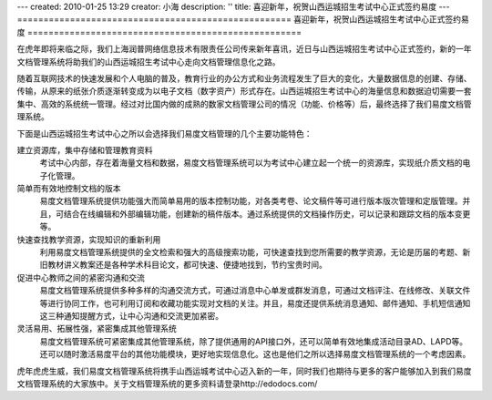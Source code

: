 ---
created: 2010-01-25 13:29
creator: 小海
description: ''
title: 喜迎新年，祝贺山西运城招生考试中心正式签约易度
---
====================================================
喜迎新年，祝贺山西运城招生考试中心正式签约易度
====================================================

在虎年即将来临之际，我们上海润普网络信息技术有限责任公司传来新年喜讯，近日与山西运城招生考试中心正式签约，新的一年文档管理系统将助我们的山西运城招生考试中心走向文档管理信息化之路。

随着互联网技术的快速发展和个人电脑的普及，教育行业的办公方式和业务流程发生了巨大的变化，大量数据信息的创建、存储、传输，从原来的纸张介质逐渐转变成为以电子文档（数字资产）形式存在。山西运城招生考试中心的海量信息和数据迫切需要一套集中、高效的系统统一管理。经过对比国内做的成熟的数家文档管理公司的情况（功能、价格等）后，最终选择了我们易度文档管理系统。

下面是山西运城招生考试中心之所以会选择我们易度文档管理的几个主要功能特色：

建立资源库，集中存储和管理教育资料 
   考试中心内部，存在着海量文档和数据，易度文档管理系统可以为考试中心建立起一个统一的资源库，实现纸介质文档的电子化管理。

简单而有效地控制文档的版本
   易度文档管理系统提供功能强大而简单易用的版本控制功能，对各类考卷、论文稿件等可进行版本版次管理和定版管理。并且，可结合在线编辑和外部编辑功能，创建新的稿件版本。通过系统提供的文档操作历史，可以记录和跟踪文档的版本变更等。 

快速查找教学资源，实现知识的重新利用 
   利用易度文档管理系统提供的全文检索和强大的高级搜索功能，可快速查找到您所需要的教学资源，无论是历届的考题、新旧教材讲义教案还是各种学术科目论文，都可快速、便捷地找到，节约宝贵时间。 

促进中心教师之间的紧密沟通和交流 
   易度文档管理系统提供多种多样的沟通交流方式，可通过消息中心单发或群发消息，可通过文档评注、在线修改、关联文件等进行协同工作，也可利用订阅和收藏功能实现对文档的关注。并且，易度还提供系统消息通知、邮件通知、手机短信通知这三种通知提醒方式，让中心沟通和交流更加紧密。 

灵活易用、拓展性强，紧密集成其他管理系统 
   易度文档管理系统可紧密集成其他管理系统，除了提供通用的API接口外，还可以简单有效地集成活动目录AD、LAPD等。还可以随时激活易度平台的其他功能模块，更好地实现信息化。这也是他们之所以选择易度文档管理系统的一个考虑因素。

虎年虎虎生威，我们易度文档管理系统将携手山西运城考试中心迈入新的一年，同时我们也期待与更多的客户能够加入到我们易度文档管理系统的大家族中。关于文档管理系统的更多资料请登录http://edodocs.com/



